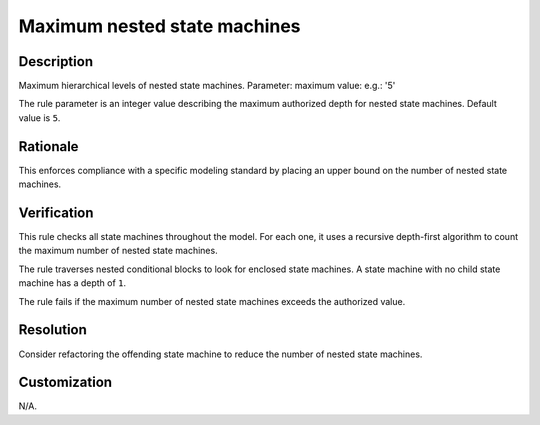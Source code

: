 .. index:: single: Maximum nested state machines

Maximum nested state machines
=============================

.. rule::
   :filename: maximum_nested_sms.py
   :class: MaximumNestedSMs
   :id: id_0070
   :reference: n/a
   :kind: generic
   :tags: structure

   Maximum nested SMs

Description
-----------

.. start_description

Maximum hierarchical levels of nested state machines.
Parameter: maximum value: e.g.: '5'

.. end_description

The rule parameter is an integer value describing the maximum authorized depth for nested state machines. Default value is ``5``.

Rationale
---------
This enforces compliance with a specific modeling standard by placing an upper bound on the number of nested state machines.

Verification
------------
This rule checks all state machines throughout the model. For each one,
it uses a recursive depth-first algorithm to count the maximum number of nested state machines.

The rule traverses nested conditional blocks to look for enclosed state machines.
A state machine with no child state machine has a depth of ``1``.

The rule fails if the maximum number of nested state machines exceeds the authorized value.

Resolution
----------
Consider refactoring the offending state machine to reduce the number of nested state machines.

Customization
-------------
N/A.
